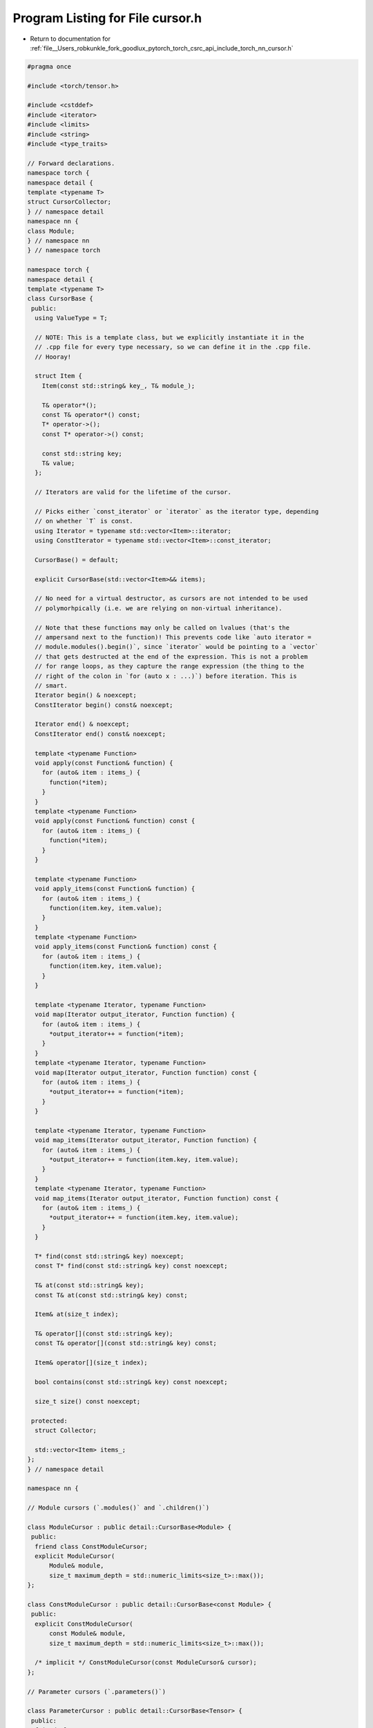 
.. _program_listing_file__Users_robkunkle_fork_goodlux_pytorch_torch_csrc_api_include_torch_nn_cursor.h:

Program Listing for File cursor.h
=================================

- Return to documentation for :ref:`file__Users_robkunkle_fork_goodlux_pytorch_torch_csrc_api_include_torch_nn_cursor.h`

.. code-block:: cpp

   #pragma once
   
   #include <torch/tensor.h>
   
   #include <cstddef>
   #include <iterator>
   #include <limits>
   #include <string>
   #include <type_traits>
   
   // Forward declarations.
   namespace torch {
   namespace detail {
   template <typename T>
   struct CursorCollector;
   } // namespace detail
   namespace nn {
   class Module;
   } // namespace nn
   } // namespace torch
   
   namespace torch {
   namespace detail {
   template <typename T>
   class CursorBase {
    public:
     using ValueType = T;
   
     // NOTE: This is a template class, but we explicitly instantiate it in the
     // .cpp file for every type necessary, so we can define it in the .cpp file.
     // Hooray!
   
     struct Item {
       Item(const std::string& key_, T& module_);
   
       T& operator*();
       const T& operator*() const;
       T* operator->();
       const T* operator->() const;
   
       const std::string key;
       T& value;
     };
   
     // Iterators are valid for the lifetime of the cursor.
   
     // Picks either `const_iterator` or `iterator` as the iterator type, depending
     // on whether `T` is const.
     using Iterator = typename std::vector<Item>::iterator;
     using ConstIterator = typename std::vector<Item>::const_iterator;
   
     CursorBase() = default;
   
     explicit CursorBase(std::vector<Item>&& items);
   
     // No need for a virtual destructor, as cursors are not intended to be used
     // polymorhpically (i.e. we are relying on non-virtual inheritance).
   
     // Note that these functions may only be called on lvalues (that's the
     // ampersand next to the function)! This prevents code like `auto iterator =
     // module.modules().begin()`, since `iterator` would be pointing to a `vector`
     // that gets destructed at the end of the expression. This is not a problem
     // for range loops, as they capture the range expression (the thing to the
     // right of the colon in `for (auto x : ...)`) before iteration. This is
     // smart.
     Iterator begin() & noexcept;
     ConstIterator begin() const& noexcept;
   
     Iterator end() & noexcept;
     ConstIterator end() const& noexcept;
   
     template <typename Function>
     void apply(const Function& function) {
       for (auto& item : items_) {
         function(*item);
       }
     }
     template <typename Function>
     void apply(const Function& function) const {
       for (auto& item : items_) {
         function(*item);
       }
     }
   
     template <typename Function>
     void apply_items(const Function& function) {
       for (auto& item : items_) {
         function(item.key, item.value);
       }
     }
     template <typename Function>
     void apply_items(const Function& function) const {
       for (auto& item : items_) {
         function(item.key, item.value);
       }
     }
   
     template <typename Iterator, typename Function>
     void map(Iterator output_iterator, Function function) {
       for (auto& item : items_) {
         *output_iterator++ = function(*item);
       }
     }
     template <typename Iterator, typename Function>
     void map(Iterator output_iterator, Function function) const {
       for (auto& item : items_) {
         *output_iterator++ = function(*item);
       }
     }
   
     template <typename Iterator, typename Function>
     void map_items(Iterator output_iterator, Function function) {
       for (auto& item : items_) {
         *output_iterator++ = function(item.key, item.value);
       }
     }
     template <typename Iterator, typename Function>
     void map_items(Iterator output_iterator, Function function) const {
       for (auto& item : items_) {
         *output_iterator++ = function(item.key, item.value);
       }
     }
   
     T* find(const std::string& key) noexcept;
     const T* find(const std::string& key) const noexcept;
   
     T& at(const std::string& key);
     const T& at(const std::string& key) const;
   
     Item& at(size_t index);
   
     T& operator[](const std::string& key);
     const T& operator[](const std::string& key) const;
   
     Item& operator[](size_t index);
   
     bool contains(const std::string& key) const noexcept;
   
     size_t size() const noexcept;
   
    protected:
     struct Collector;
   
     std::vector<Item> items_;
   };
   } // namespace detail
   
   namespace nn {
   
   // Module cursors (`.modules()` and `.children()`)
   
   class ModuleCursor : public detail::CursorBase<Module> {
    public:
     friend class ConstModuleCursor;
     explicit ModuleCursor(
         Module& module,
         size_t maximum_depth = std::numeric_limits<size_t>::max());
   };
   
   class ConstModuleCursor : public detail::CursorBase<const Module> {
    public:
     explicit ConstModuleCursor(
         const Module& module,
         size_t maximum_depth = std::numeric_limits<size_t>::max());
   
     /* implicit */ ConstModuleCursor(const ModuleCursor& cursor);
   };
   
   // Parameter cursors (`.parameters()`)
   
   class ParameterCursor : public detail::CursorBase<Tensor> {
    public:
     friend class ConstParameterCursor;
     explicit ParameterCursor(Module& module);
   };
   
   class ConstParameterCursor : public detail::CursorBase<const Tensor> {
    public:
     explicit ConstParameterCursor(const Module& module);
     /* implicit */ ConstParameterCursor(const ParameterCursor& cursor);
   };
   
   // Buffer cursors (`.buffers()`)
   
   class BufferCursor : public detail::CursorBase<Tensor> {
    public:
     friend class ConstBufferCursor;
     explicit BufferCursor(Module& module);
   };
   
   class ConstBufferCursor : public detail::CursorBase<const Tensor> {
    public:
     explicit ConstBufferCursor(const Module& module);
     /* implicit */ ConstBufferCursor(const BufferCursor& cursor);
   };
   } // namespace nn
   } // namespace torch
